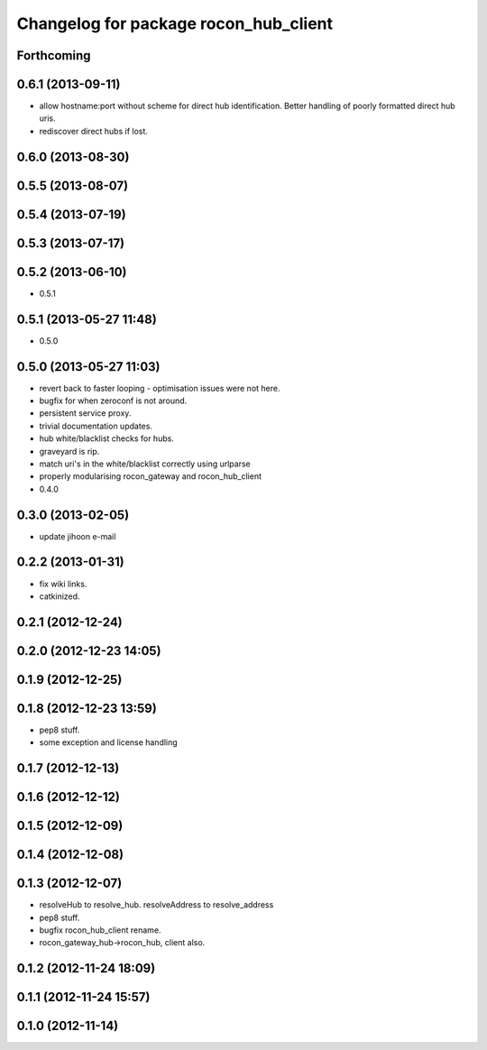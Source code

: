 ^^^^^^^^^^^^^^^^^^^^^^^^^^^^^^^^^^^^^^
Changelog for package rocon_hub_client
^^^^^^^^^^^^^^^^^^^^^^^^^^^^^^^^^^^^^^

Forthcoming
-----------

0.6.1 (2013-09-11)
------------------
* allow hostname:port without scheme for direct hub identification. Better handling of poorly formatted direct hub uris.
* rediscover direct hubs if lost. 

0.6.0 (2013-08-30)
------------------

0.5.5 (2013-08-07)
------------------

0.5.4 (2013-07-19)
------------------

0.5.3 (2013-07-17)
------------------

0.5.2 (2013-06-10)
------------------
* 0.5.1

0.5.1 (2013-05-27 11:48)
------------------------
* 0.5.0

0.5.0 (2013-05-27 11:03)
------------------------
* revert back to faster looping - optimisation issues were not here.
* bugfix for when zeroconf is not around.
* persistent service proxy.
* trivial documentation updates.
* hub white/blacklist checks for hubs.
* graveyard is rip.
* match uri's in the white/blacklist correctly using urlparse
* properly modularising rocon_gateway and rocon_hub_client
* 0.4.0

0.3.0 (2013-02-05)
------------------
* update jihoon e-mail

0.2.2 (2013-01-31)
------------------
* fix wiki links.
* catkinized.

0.2.1 (2012-12-24)
------------------

0.2.0 (2012-12-23 14:05)
------------------------

0.1.9 (2012-12-25)
------------------

0.1.8 (2012-12-23 13:59)
------------------------
* pep8 stuff.
* some exception and license handling

0.1.7 (2012-12-13)
------------------

0.1.6 (2012-12-12)
------------------

0.1.5 (2012-12-09)
------------------

0.1.4 (2012-12-08)
------------------

0.1.3 (2012-12-07)
------------------
* resolveHub to resolve_hub. resolveAddress to resolve_address
* pep8 stuff.
* bugfix rocon_hub_client rename.
* rocon_gateway_hub->rocon_hub, client also.

0.1.2 (2012-11-24 18:09)
------------------------

0.1.1 (2012-11-24 15:57)
------------------------

0.1.0 (2012-11-14)
------------------
